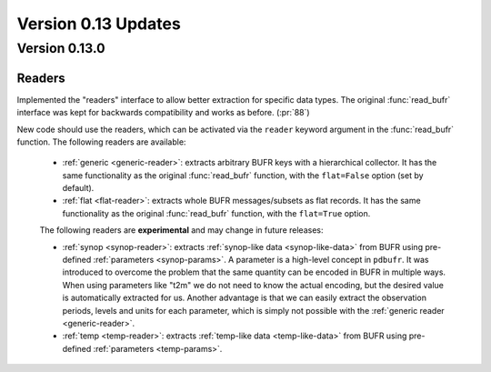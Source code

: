 Version 0.13 Updates
/////////////////////////

Version 0.13.0
===============

Readers
----------------

Implemented the "readers" interface to allow better extraction for specific data types. The original :func:`read_bufr` interface was kept for backwards compatibility and works as before.  (:pr:`88`)

New code should use the readers, which can be activated via the ``reader`` keyword argument in the :func:`read_bufr` function. The following readers are available:

    - :ref:`generic <generic-reader>`: extracts arbitrary BUFR keys with a hierarchical collector. It has the same functionality as the original :func:`read_bufr` function, with the ``flat=False`` option (set by default).
    - :ref:`flat <flat-reader>`: extracts whole BUFR messages/subsets as flat records. It has the same functionality as the original :func:`read_bufr` function, with the ``flat=True`` option.

    The following readers are **experimental** and may change in future releases:

    - :ref:`synop <synop-reader>`: extracts :ref:`synop-like data <synop-like-data>` from BUFR using pre-defined :ref:`parameters <synop-params>`. A parameter is a high-level concept in ``pdbufr``. It was introduced to overcome the problem that the same quantity can be encoded in BUFR in multiple ways. When using parameters like "t2m" we do not need to know the actual encoding, but the desired value is automatically extracted for us. Another advantage is that we can easily extract the observation periods, levels and units for each parameter, which is simply not possible with the :ref:`generic reader <generic-reader>`.
    - :ref:`temp <temp-reader>`: extracts :ref:`temp-like data <temp-like-data>` from BUFR using pre-defined :ref:`parameters <temp-params>`.
